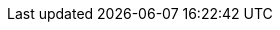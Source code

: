 ifdef::java[]
== RxJava API

The RxJava {@link io.vertx.rxjava.ext.web.client.HttpRequest} provides an rx-ified version of the original API,
the {@link io.vertx.rxjava.ext.web.client.HttpRequest#rxSend()} method returns a `Single<HttpResponse<Buffer>>` that
makes the HTTP request upon subscription, as consequence, the {@code Single} can be subscribed many times.

[source,java]
----
{@link examples.RxWebClientExamples#simpleGet(io.vertx.rxjava.ext.web.client.WebClient)}
----

The obtained {@code Single} can be composed and chained naturally with the RxJava API

[source,java]
----
{@link examples.RxWebClientExamples#flatMap(io.vertx.rxjava.ext.web.client.WebClient)}
----

The same APIs is available

[source,java]
----
{@link examples.RxWebClientExamples#moreComplex(io.vertx.rxjava.ext.web.client.WebClient)}
----

The {@link io.vertx.rxjava.ext.web.client.HttpRequest#sendStream(rx.Observable, io.vertx.core.Handler)} shall
be preferred for sending bodies {@code Observable<Buffer>}

[source,java]
----
{@link examples.RxWebClientExamples#sendObservable(io.vertx.rxjava.ext.web.client.WebClient)}
----

Upon subscription, the {@code body} will be subscribed and its content used for the request.
endif::[]
